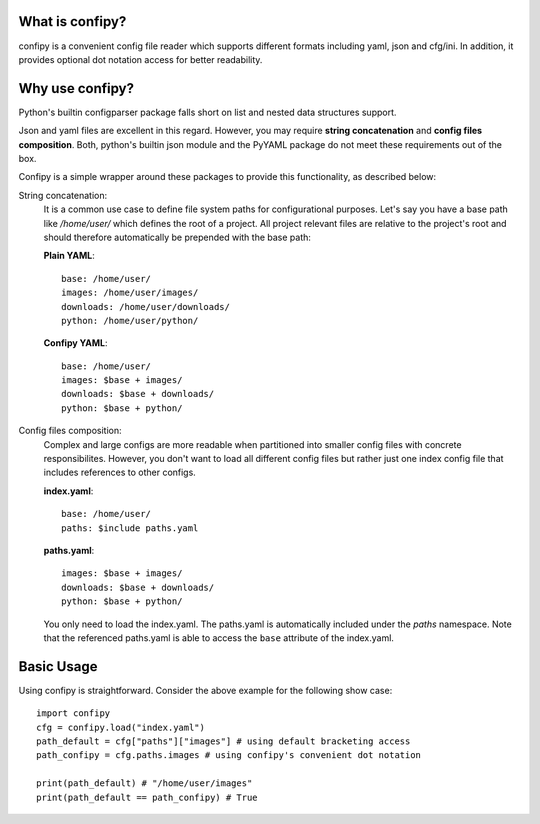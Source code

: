 .. image:: https://coveralls.io/repos/github/mansenfranzen/confipy/badge.svg
    :target: https://coveralls.io/github/mansenfranzen/confipy

.. image:: https://travis-ci.org/mansenfranzen/confipy.svg?branch=master
    :target: https://travis-ci.org/mansenfranzen/confipy

What is confipy?
================
confipy is a convenient config file reader which supports different formats including yaml, json and cfg/ini. In addition, it provides optional dot notation access for better readability.

Why use confipy?
================
Python's builtin configparser package falls short on list and nested data structures support.

Json and yaml files are excellent in this regard. However, you may require **string concatenation** and **config files composition**. Both, python's builtin json module and the PyYAML package do not meet these requirements out of the box.

Confipy is a simple wrapper around these packages to provide this functionality, as described below:

String concatenation:
    It is a common use case to define file system paths for configurational purposes. Let's say you have a base path like */home/user/* which defines the root of a project. All project relevant files are relative to the project's root and should therefore automatically be prepended with the base path:

    **Plain YAML**: ::
    
        base: /home/user/
        images: /home/user/images/
        downloads: /home/user/downloads/
        python: /home/user/python/

    **Confipy YAML**: ::

        base: /home/user/
        images: $base + images/
        downloads: $base + downloads/
        python: $base + python/


Config files composition:
    Complex and large configs are more readable when partitioned into smaller config files with concrete responsibilites. However, you don't want to load all different config files but rather just one index config file that includes references to other configs.

    **index.yaml**: ::

        base: /home/user/
        paths: $include paths.yaml

    **paths.yaml**: ::

        images: $base + images/
        downloads: $base + downloads/
        python: $base + python/


    You only need to load the index.yaml. The paths.yaml is automatically included under the *paths* namespace. Note that the referenced paths.yaml is able to access the ``base`` attribute of the index.yaml.

Basic Usage
===========
Using confipy is straightforward. Consider the above example for the following show case: ::

    import confipy
    cfg = confipy.load("index.yaml")
    path_default = cfg["paths"]["images"] # using default bracketing access
    path_confipy = cfg.paths.images # using confipy's convenient dot notation
    
    print(path_default) # "/home/user/images"
    print(path_default == path_confipy) # True


 
 
